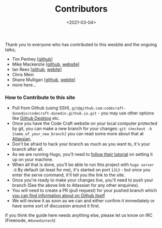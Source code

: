 #+LATEX_HEADER: \usepackage[margin=0.5in]{geometry}
#+OPTIONS: toc:nil

#+HUGO_BASE_DIR: /home/shane/var/smulliga/source/git/mullikine/codecraft-dunedin.github.io
#+HUGO_SECTION: ./en/_

#+TITLE: Contributors
#+DATE: <2021-03-04>

Thank you to everyone who has contributed to this wesbite and the ongoing talks;

-  Tim Penhey [[[https://github.com/howbazaar][github]]]
-  Mike Mackenzie [[[https://github.com/veb][github]], [[https://veb.co.nz/][website]]]
-  Ian Rees [[[https://github.com/ianrrees][github]], [[https://ianrrees.github.io/][webite]]]
-  Chris Mein
-  Shane Mulligan [[[https://github.com/mullikine][github]], [[https://mullikine.github.io/][webite]]]
-  more here...

*** How to Contribute to this site

-  Pull from Github (using SSH),
   =git@github.com:codecraft-dunedin/codecraft-dunedin.github.io.git= -
   you may use other options like [[https://desktop.github.com/][Github Desktop]] etc.
-  Once you have the Code Craft website on your local computer protected
   by git, you can make a new branch for your changes:
   =git checkout -b [name_of_your_new_branch]= you can read some more
   about that at [[https://www.atlassian.com/git/tutorials/using-branches/git-checkout][Atlassian]].
-  Don't be afraid to hack your branch as much as you want to, it's your
   branch after all.
-  As we are running Hugo, you'll need to
   [[https://gohugo.io/getting-started/quick-start/][follow their tutorial]] on setting it up on your machine.
-  When all that is done, you'll be able to run this project with
   =hugo server -D= By default (at least for me), it's started on port
   =1313= - but once you enter the serve command, it'll tell you the
   link to the site.
-  Once you're ready to make your changes live, you'll need to push your
   branch (See the above link to Atlassian for any other enquiries).
-  You will need to create a PR (pull request) for your pushed branch
   which
   [[https://docs.github.com/en/free-pro-team@latest/github/collaborating-with-issues-and-pull-requests/creating-a-pull-request][you can find information about on Github itself]]
-  We will review it as soon as we can and either confirm it immediately
   or have some sort of discussion around it first.

If you think the guide here needs anything else, please let us know on
IRC (Freenode, =#dunedintech=)